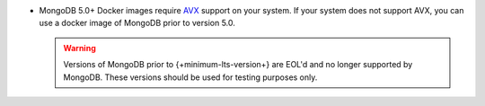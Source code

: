 - MongoDB 5.0+ Docker images require `AVX 
  <https://en.wikipedia.org/wiki/Advanced_Vector_Extensions>`__ support 
  on your system. If your system does not support AVX, you can
  use a docker image of MongoDB prior to version 5.0. 

  .. warning:: 

     Versions of MongoDB prior to {+minimum-lts-version+} are EOL'd and 
     no longer supported by MongoDB. These versions should be used for 
     testing purposes only.
